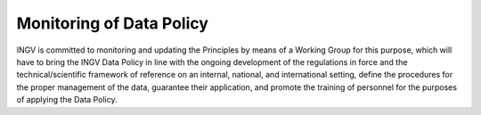 Monitoring of Data Policy
=========================

INGV is committed to monitoring and updating the Principles by means of
a Working Group for this purpose, which will have to bring the INGV Data
Policy in line with the ongoing development of the regulations in force
and the technical/scientific framework of reference on an internal,
national, and international setting, define the procedures for the
proper management of the data, guarantee their application, and promote
the training of personnel for the purposes of applying the Data Policy.
